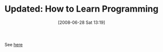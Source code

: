 #+POSTID: 241
#+DATE: [2008-06-28 Sat 13:19]
#+OPTIONS: toc:nil num:nil todo:nil pri:nil tags:nil ^:nil TeX:nil
#+CATEGORY: Link
#+TAGS: Update
#+TITLE: Updated: How to Learn Programming

See [[http://www.wisdomandwonder.com/article/115/how-to-learn-programming][here]]



